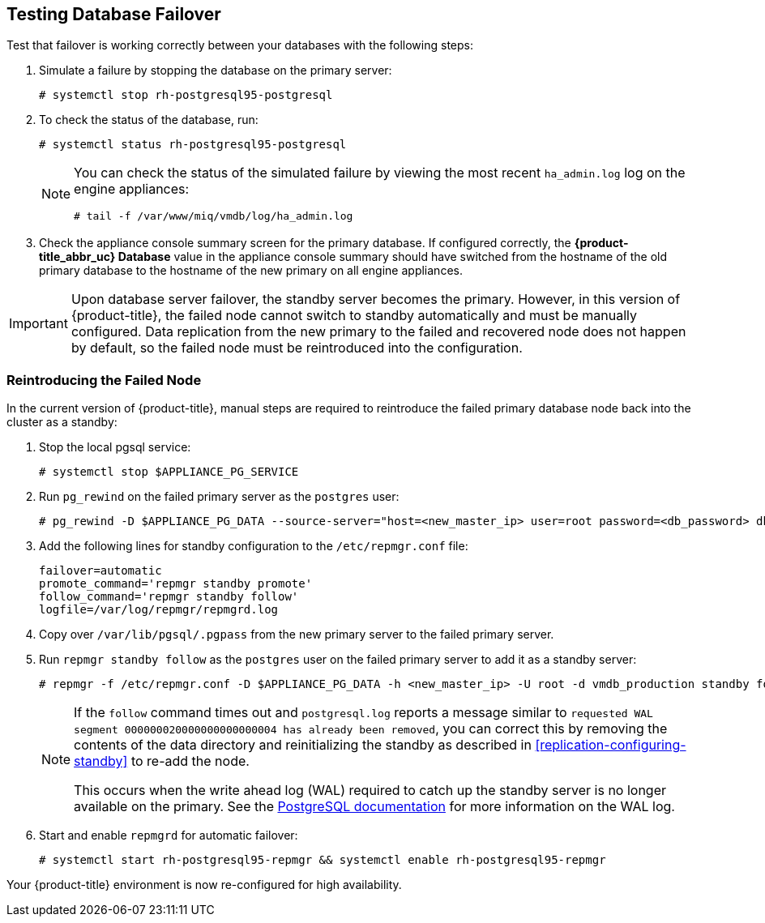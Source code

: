 [[failover_testing]]
== Testing Database Failover

Test that failover is working correctly between your databases with the following steps:

. Simulate a failure by stopping the database on the primary server:
+
----
# systemctl stop rh-postgresql95-postgresql
----
+ 
. To check the status of the database, run:
+
----
# systemctl status rh-postgresql95-postgresql
----
+
[NOTE]
====
You can check the status of the simulated failure by viewing the most recent `ha_admin.log` log on the engine appliances: 
----
# tail -f /var/www/miq/vmdb/log/ha_admin.log
----
====
+
. Check the appliance console summary screen for the primary database. If configured correctly, the *{product-title_abbr_uc} Database* value in the appliance console summary should have switched from the hostname of the old primary database to the hostname of the new primary on all engine appliances.


[IMPORTANT]
====
Upon database server failover, the standby server becomes the primary. However, in this version of {product-title}, the failed node cannot switch to standby automatically and must be manually configured. Data replication from the new primary to the failed and recovered node does not happen by default, so the failed node must be reintroduced into the configuration.
====


[[reintroducing_the_failed_node]]
=== Reintroducing the Failed Node

In the current version of {product-title}, manual steps are required to reintroduce the failed primary database node back into the cluster as a standby:

. Stop the local pgsql service:
+
------
# systemctl stop $APPLIANCE_PG_SERVICE
------
+
. Run `pg_rewind` on the failed primary server as the `postgres` user:
+
------
# pg_rewind -D $APPLIANCE_PG_DATA --source-server="host=<new_master_ip> user=root password=<db_password> dbname=vmdb_production"
------
+
. Add the following lines for standby configuration to the `/etc/repmgr.conf` file:
+
------
failover=automatic
promote_command='repmgr standby promote'
follow_command='repmgr standby follow'
logfile=/var/log/repmgr/repmgrd.log
------
+
. Copy over `/var/lib/pgsql/.pgpass` from the new primary server to the failed primary server.
. Run `repmgr standby follow` as the `postgres` user on the failed primary server to add it as a standby server:
+
------
# repmgr -f /etc/repmgr.conf -D $APPLIANCE_PG_DATA -h <new_master_ip> -U root -d vmdb_production standby follow
------
+
[NOTE]
====
If the `follow` command times out and `postgresql.log` reports a message similar to `requested WAL segment 000000020000000000000004 has already been removed`, you can correct this by removing the contents of the data directory and reinitializing the standby as described in xref:replication-configuring-standby[] to re-add the node. 

This occurs when the write ahead log (WAL) required to catch up the standby server is no longer available on the primary. See the https://www.postgresql.org/docs/9.5/static/continuous-archiving.html[PostgreSQL documentation] for more information on the WAL log.
====
+
. Start and enable `repmgrd` for automatic failover:
+
------
# systemctl start rh-postgresql95-repmgr && systemctl enable rh-postgresql95-repmgr
------

Your {product-title} environment is now re-configured for high availability.
